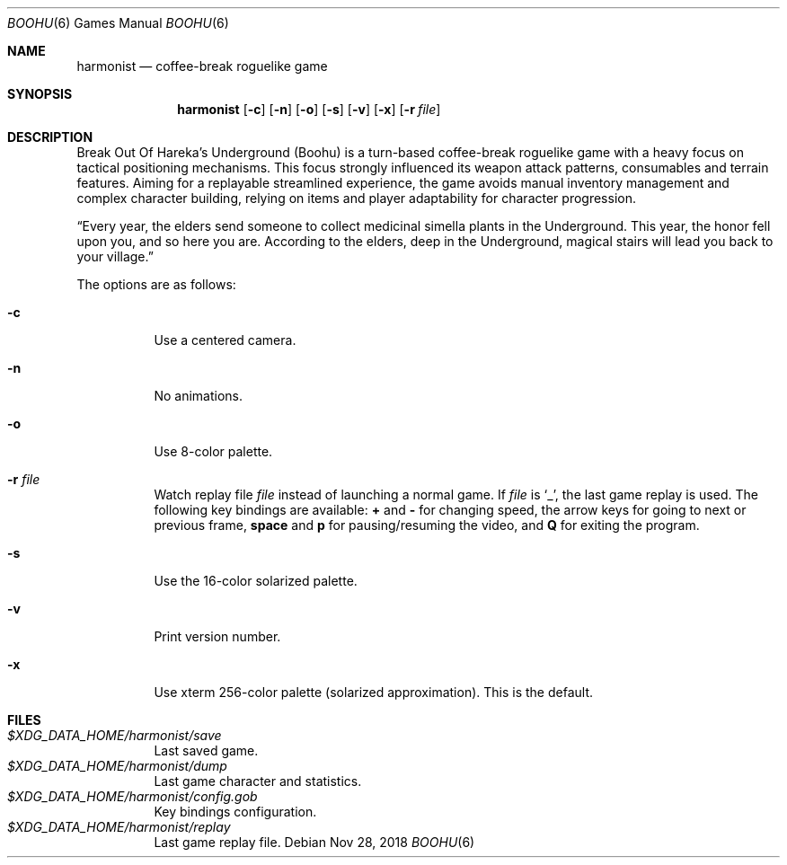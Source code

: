 .\" Copyright (c) 2018 Yon <anaseto@bardinflor.perso.aquilenet.fr>
.\"
.\" Permission to use, copy, modify, and distribute this software for any
.\" purpose with or without fee is hereby granted, provided that the above
.\" copyright notice and this permission notice appear in all copies.
.\"
.\" THE SOFTWARE IS PROVIDED "AS IS" AND THE AUTHOR DISCLAIMS ALL WARRANTIES
.\" WITH REGARD TO THIS SOFTWARE INCLUDING ALL IMPLIED WARRANTIES OF
.\" MERCHANTABILITY AND FITNESS. IN NO EVENT SHALL THE AUTHOR BE LIABLE FOR
.\" ANY SPECIAL, DIRECT, INDIRECT, OR CONSEQUENTIAL DAMAGES OR ANY DAMAGES
.\" WHATSOEVER RESULTING FROM LOSS OF USE, DATA OR PROFITS, WHETHER IN AN
.\" ACTION OF CONTRACT, NEGLIGENCE OR OTHER TORTIOUS ACTION, ARISING OUT OF
.\" OR IN CONNECTION WITH THE USE OR PERFORMANCE OF THIS SOFTWARE.
.Dd Nov 28, 2018
.Dt BOOHU 6
.Os
.Sh NAME
.Nm harmonist
.Nd coffee-break roguelike game
.Sh SYNOPSIS
.Nm
.Op Fl c
.Op Fl n
.Op Fl o
.Op Fl s
.Op Fl v
.Op Fl x
.Op Fl r Ar file
.Sh DESCRIPTION
Break Out Of Hareka's Underground (Boohu) is a turn-based coffee-break
roguelike game with a heavy focus on tactical positioning mechanisms.
This focus strongly influenced its weapon attack patterns, consumables and
terrain features.
Aiming for a replayable streamlined experience, the game avoids manual
inventory management and complex character building, relying on items and
player adaptability for character progression.
.Pp
“Every year, the elders send someone to collect medicinal simella plants in the
Underground.
This year, the honor fell upon you, and so here you are.
According to the elders, deep in the Underground, magical stairs will lead you
back to your village.”
.Pp
The options are as follows:
.Bl -tag -width Ds
.It Fl c
Use a centered camera.
.It Fl n
No animations.
.It Fl o
Use 8-color palette.
.It Fl r Ar file
Watch replay file
.Ar file
instead of launching a normal game.
If
.Ar file
is
.Sq _ ,
the last game replay is used.
The following key bindings are available:
.Cm +
and
.Cm -
for changing speed,
the arrow keys for going to next or previous frame,
.Cm space
and
.Cm p
for pausing/resuming the video,
and
.Cm Q
for exiting the program.
.It Fl s
Use the 16-color solarized palette.
.It Fl v
Print version number.
.It Fl x
Use xterm 256-color palette (solarized approximation). This is the default.
.El
.Sh FILES
.Bl -tag -width Ds -compact
.It Pa "$XDG_DATA_HOME/harmonist/save"
Last saved game.
.It Pa "$XDG_DATA_HOME/harmonist/dump"
Last game character and statistics.
.It Pa "$XDG_DATA_HOME/harmonist/config.gob"
Key bindings configuration.
.It Pa "$XDG_DATA_HOME/harmonist/replay"
Last game replay file.
.El

